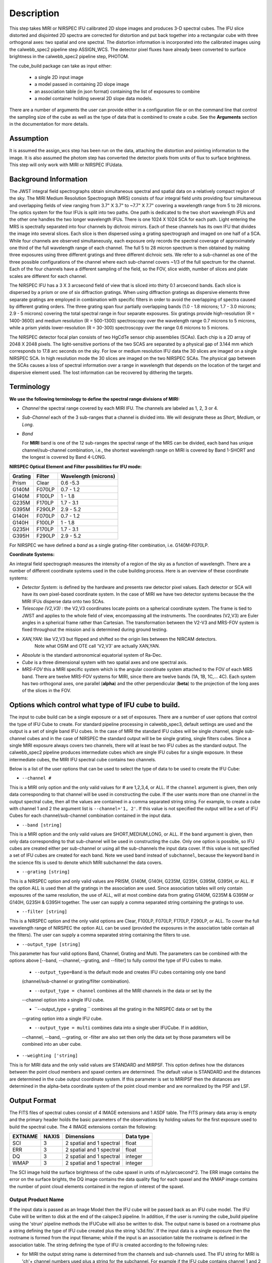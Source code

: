 Description
===========

This step takes  MIRI or NIRSPEC IFU calibrated 2D slope images and produces
3-D spectral cubes. The IFU slice distorted and disjointed 2D spectra are corrected
for distortion and put back together into a rectangular cube with three orthogonal axes: two
spatial and one spectral. The distortion information is  incorporated into the calibrated 
images using the  calwebb_spec2 pipeline step ASSIGN_WCS. The detector pixel fluxes have already
been converted to surface brightness in the calwebb_spec2 pipeline step, PHOTOM. 

The cube_build package can take as input either:

  * a single 2D input image 

  * a model passed in containing 2D slope image

  * an association table (in json format) containing the list of exposures to combine

  * a model container holding several 2D slope data models. 


There are a number of arguments the user can provide either in a configuration file or
on the command line that control the sampling size of the cube as well as the type of data that is combined to
create a cube. See the **Arguments** section in the documentation for more details.



Assumption
----------
It is assumed the assign_wcs step has been run on the data, attaching the distortion and pointing
information to the image. It is also assumed the photom step has converted the detector pixels from
units of flux to surface brightness. This step will only work with  MIRI or NIRSPEC IFUdata. 


Background Information
----------------------
The JWST integral field spectrographs obtain simultaneous spectral and spatial data on a relatively compact
region of the sky. The MIRI Medium Resolution Spectrograph (MRS) consists of four integral field units
providing four simultaneous and overlapping fields of view ranging from 3.7" X 3.7" to ~7.7" X 7.7" covering a
wavelength range from 5 to 28 microns. The optics system for the four IFUs is split into two paths. One path
is dedicated to the two short wavelength IFUs and the other one handles the two longer wavelength IFUs.
There is one 1024 X 1024 SCA for each path. Light entering the MRS is spectrally separated into four
channels by dichroic mirrors. Each of these channels has its own IFU that divides the image into several
slices. Each slice is then dispersed using a grating spectrograph and imaged on one half of a SCA. While
four channels are observed simultaneously, each exposure only records the spectral coverage of
approximately one third of the full wavelength range of each channel. The full 5 to 28 micron spectrum is then
obtained by making three exposures using three different gratings and three different dichroic sets.
We refer to a sub-channel as one of the three possible configurations of the channel where each
sub-channel covers ~1/3 of the full spectrum for the channel. Each of the four channels have a different sampling
of the field, so the FOV, slice width, number of slices and plate scales are different for each channel.

The NIRSPEC IFU has a 3 X 3 arcsecond field of view that is sliced into thirty 0.1 arcsecond bands. Each slice is
dispersed by a prism or one of six diffraction gratings. When using diffraction gratings as dispersive elements three
separate gratings are employed in combination with specific filters in order to avoid the overlapping of spectra
caused by different grating orders. The three grating span four partially overlapping bands (1.0 - 1.8 microns;
1.7 - 3.0 microns; 2.9 - 5 microns) covering the total spectral range in four separate exposures.   Six gratings
provide high-resolution (R = 1400-3600) and medium resolution (R = 500-1300) spectroscopy over the wavelength
range 0.7 microns to 5 microns, while a prism yields lower-resolution (R = 30-300) spectroscopy over the range
0.6 microns to 5 microns.

The NIRSPEC detector focal plan consists of two HgCdTe sensor chip assemblies (SCAs). Each chip is a 2D array of 2048 X 2048
pixels. The light-sensitive portions of the two SCAS are separated by a physical gap of 3.144 mm which
corresponds to 17.8 arc seconds on the sky.  For low or medium resolution IFU data the 30 slices are imaged on
a single NIRSPEC SCA. In high resolution mode the 30 slices are imaged on the two NIRSPEC SCAs. The physical gap between the
SCAs causes a loss of spectral information over a range in wavelength that depends on the location of the target
and dispersive element used. The lost information can be recovered by dithering the targets.

Terminology
-----------

**We use the following terminology to define the spectral range divisions of MIRI:**

- *Channel* the spectral range covered by each MIRI IFU. The channels are labeled as 1, 2, 3 or 4.
- *Sub-Channel* each of the 3 sub-ranges that a channel is divided into. We  will designate these as *Short*, *Medium*, or *Long*.
- *Band*

  For **MIRI** band is one of the 12 sub-ranges the spectral range of the MRS can be divided, each band has unique
  channel/sub-channel combination, i.e., the shortest wavelength range on MIRI is covered by Band 1-SHORT and the
  longest is covered by Band 4-LONG.



**NIRSPEC Optical Element and Filter possibilities for IFU mode:**

=======  ======  ====================
Grating  Filter  Wavelength (microns)
=======  ======  ====================
Prism    Clear   0.6 -5.3
G140M    F070LP  0.7 - 1.2
G140M    F100LP  1 - 1.8
G235M    F170LP  1.7 - 3.1
G395M    F290LP  2.9 - 5.2
G140H    F070LP  0.7 - 1.2
G140H    F100LP  1 - 1.8
G235H    F170LP  1.7 - 3.1
G395H    F290LP  2.9 - 5.2
=======  ======  ====================

For NIRSPEC we have defined a *band*  as a  single grating-filter combination, i.e. G140M-F070LP.

**Coordinate Systems:**

An integral field spectrograph measures the intensity of a region of the sky as a function of
wavelength. There are a number of different coordinate systems used in the cube building process. Here is an
overview of these coordinate systems:

- *Detector System*: is defined by the hardware and presents raw detector pixel values. Each detector or SCA
  will have its own pixel-based coordinate system. In the case of MIRI we have two detector systems because
  the the MIRI IFUs disperse data onto two SCAs.

- *Telescope (V2,V3)* : the V2,V3 coordinates locate points on  a spherical coordinate system. The frame is tied
  to JWST and applies to the whole field of view, encompassing all the instruments. The coordinates (V2,V3) 
  are Euler angles in a spherical frame rather than Cartesian. The transformation between the V2-V3 and 
  MRS-FOV system  is fixed throughout the mission and is determined during ground testing.

- *XAN,YAN*: like V2,V3 but flipped and shifted so the origin lies between the NIRCAM detectors. 
   Note what OSIM and OTE call 'V2,V3' are actually XAN,YAN.

- *Absolute* is the standard astronomical equatorial system of Ra-Dec.

- *Cube* is a three dimensional system with two spatial axes and one spectral axis.

- *MRS-FOV* this a MIRI specific system which is the angular coordinate system attached to the FOV of each MRS band.
  There are twelve MRS-FOV systems
  for MIRI, since there are twelve bands (1A, 1B, 1C,... 4C). Each system has two orthogonal axes, one parallel
  (**alpha**) and the other perpendicular (**beta**) to the projection of the long axes of the slices in the FOV.

Options which control what type of IFU cube to build.
----------------------------------------------------
The input to cube build can be a single exposure or a set of exposures. There are a number of user options that control the
type of IFU Cube to create. For standard pipeline processing in calwebb_spec3, default settings are used and the output is a set of single
band IFU cubes. In the case of MIRI the standard IFU cubes will be single channel, single sub-channel cubes and in 
the case of NIRSPEC the standard output will be be single grating, single filters cubes. Since a single MIRI exposure 
always covers two channels, there will at least be two IFU cubes as 
the standard output.  The calwebb_spec2 pipeline produces intermediate cubes which are single IFU cubes for a single exposure. 
In these intermediate cubes, the MIRI IFU spectral cube  contains two channels. 

Below is a list of the user options that can be used to select the type of data to be used to create the IFU Cube:

- ``--channel #``

This is a MIRI only option and the only valid values for # are 1,2,3,4, or ALL.
If the ``channel`` argument is given, then only data corresponding to that channel  will be used in
constructing the cube.  If the user wants more than one  channel in the output spectral cube, then all the values are
contained in a comma separated string string. For example, to create a cube with channel 1 and 2 the argument list is
``--channel='1, 2'``. If this value is not specified the output will be a set of IFU Cubes for each channel/sub-channel combination
contained in the input data. 

- ``--band [string]``

This is a MIRI option and the  only valid values  are SHORT,MEDIUM,LONG, or ALL.
If the ``band`` argument is given, then only data corresponding
to that sub-channel will be used in  constructing the cube. Only one option is possible, so IFU cubes are created either
per sub-channel or using all the sub-channels the input data cover.  If this value is not specified a set of IFU cubes are created
for each band. Note we used ``band`` instead of
``subchannel``, because the keyword ``band`` in the science fits is used to denote which MIRI subchannel the data covers.


* ``--grating [string]``

This is a NIRSPEC option and only valid values are PRISM, G140M, G140H, G235M, G235H, G395M, G395H, or ALL.
If the option ALL is used then all the gratings in the association are used.
Since association tables will only contain exposures of the same resolution, the use of ALL, will at most combine
data from grating G140M, G235M & G395M or G140H, G235H & G395H together. The user can supply a comma separated string
containing the gratings to use.

- ``--filter [string]``

This is a NIRSPEC  option and the only valid options are Clear, F100LP, F070LP, F170LP, F290LP, or ALL.
To cover the full wavelength range of NIRSPEC the option ALL can be used (provided the exposures in the association table
contain all the filters). The user can supply a comma separated string containing the filters to use.

- ``--output_type [string]``
This parameter has four valid options Band, Channel, Grating and Multi. The parameters can be combined 
with the options above  [--band, --channel,--grating, and --filter] to fully control the type of IFU 
cubes to make. 

	 - ``--output_type=Band`` is the default mode and creates IFU cubes containing only one band 
	 (channel/sub-channel or  grating/filter combination).

	 - ``--output_type = channel`` combines all the MIRI channels in the data or set by the 
	 --channel option into a single IFU cube. 

	 - ``--output_type = grating `` combines all the grating in the NIRSPEC data or set by the 
	 --grating option into a single IFU cube. 

	 - ``--output_type = multi`` combines data  into a single uber IFUCube. If in addition, 
	 --channel, --band, --grating, or -filter are also set then only the data set by those 
	 parameters will be combined into an uber cube. 


- ``--weighting ['string]``

This is for MIRI data and the only valid values are STANDARD and MIRPSF. This option defines
how the distances between the point cloud members and spaxel centers are determined. The default value is STANDARD and the distances
are determined in the cube output coordinate system. If this parameter is set to MIRIPSF then the distances are determined in
the alpha-beta coordinate system of the point cloud member and are normalized by the PSF and LSF.

Output Format
-------------
The FITS files of spectral cubes consist of 4 IMAGE extensions and 1 ASDF table. The FITS primary data array is empty and the 
primary header  holds the basic parameters of the observations by holding values for the first exposure used
to build the spectral cube. The 4 IMAGE extensions contain the following:

=======  =====  ========================  =========
EXTNAME  NAXIS  Dimensions                Data type
=======  =====  ========================  =========
SCI      3      2 spatial and 1 spectral  float
ERR      3      2 spatial and 1 spectral  float
DQ       3      2 spatial and 1 spectral  integer
WMAP     3      2 spatial and 1 spectral  integer
=======  =====  ========================  =========

The SCI image hold the surface brightness of the cube spaxel in units of mJy/arcsecond^2. The ERR image contains the 
error on the surface brights, the DQ image contains the data quality flag for each spaxel and the WMAP image contains
the number of point cloud elements contained in the region of interest of the spaxel.


Output Product Name
```````````````````
If the input data is passed as an Image Model then the IFU cube will be passed back as an IFU cube model. The IFU Cube will be
written to disk at the end of the calspec3  pipeline. In addition, if the user is running the cube_build pipeline
using the 'strun' pipeline methods the IFUCube will also be written to disk. The output name is based on a rootname plus a 
string defining the type of IFU cube created plus the string 's3d.fits'.
If the input data is a single exposure then the rootname
is formed from the input filename; while if the input is an association table the rootname is defined in the association
table.
The string defining the type of IFU is created according to the following rules:

- for MIRI the output string name  is determined from the  channels and sub-channels used.
  The  IFU string for MIRI is 'ch'+ channel numbers used plus a string for the subchannel. For example if the IFU cube
  contains channel 1 and 2 data for the short subchannel, the output name would be, rootname_ch1-2_SHORT_s3d.fits.
  If all the sub-channels were used then the output name would be rootname_ch-1-2_ALL_s3d.fits.

- for NIRSPEC the output string is determined from the gratings and filters used. The gratings are grouped together in a dash (-)
  separated string and likewise for the filters. For example if the IFU cube contains data from
  grating G140M and G235M and from filter F070LP and F100LP,  the output name would be,
  rootname_G140M-G225_F070LP-F100LP_s3d.fits


Algorithm
---------
The default IFU Cubes contain data from a single band (channel/sub-channel or grating/filter). There are several
options which control the type of cubes to create (see description given above). 
Based on the arguments defining the type of cubes to create, the program selects the data from
each exposure that should be included in the spectral cube. The output cube is defined using the WCS information of all
the included  input data.
This output cube WCS defines a field-of-view that encompasses the undistorted footprints on
the sky of all the input images. The output sample size for the three dimensions are stored in a cubepars reference file, 
however, these sizes can also be changed by the user. The cubepars reference file contains a predefined scale to use 
for each dimension for each band. If the output IFU cube contains more than one band, then  for MIRI the 
output scale corresponds to the channel with the smallest scale. In the case of NIRSPEC only gratings of the
same resolution are combined together in an IFU cube. The output spatial coordinate system is right ascension-declination.


All the pixels on each exposure that are included are mapped to the cube coordinate system. This input-to-output
pixel mapping is determined via a mapping function derived from the WCS of each input image and the WCS of output cube. The
mapping process corrects for the optical distortions and uses the spacecraft telemetry information in one rebinning step to map
a pixel from the the detector to the cube coordinate system. The mapping is actually a series of chained transformations
(detector -> alpha-beta-lambda), (alpha-beta-lambda -> V2, V3 lambda), (V2-V3-Lambda - > right ascension-declination-lambda),
and (right ascension-declination-lambda -> Cube coordinate1,-Cube Coordinate2-lambda).  The reverse of each transformation
is also possible.

The mapping process results in an irregular spaced "cloud of points" on the sky. A schematic of this process is shown
in Figure 1. Two dithered exposures are mapped from the detector plane to the output coordinate system. The detector pixels 
from the first exposure are shown in black, while the detector pixels from the second exposure are shown in red.

.. figure:: pointcloud.png
   :scale: 50%
   :align: center

Figure 1: Schematic of two exposures mapped to the IFU output coordinate system. The point cloud shown by the plus symbols are 
the detector pixels mapped to the output coordinate system. The black points are from exposure one and the red points 
are from exposure two.

Each point in the cloud contains information of the flux of the original detector pixel and the error of this flux. The final 
flux that is derived for each cube pixel (**spaxel**) is a combination of all the **point cloud** values with a specified 
**region of interest** from the center of the spaxel. How to best combine the point cloud values into a final flux is an  
on-going process. The current method uses a weighting function based on the distance between the center of spaxel center and 
point cloud member.  In order to explain this method we will introduce the follow definitions: 

* xdistance = distance between point in the cloud and spaxel center  in units of arc seconds along the x axis
* ydistance = distance between point in the cloud and spaxel center in units of arc seconds along the y axis
* zdistance = distance between point cloud and spaxel center in the lambda dimension in units of microns along the wavelength axis

These distances are then normalized by the IFU cube sample size for the appropriate axis:
 
* xnormalized = xdistance/(cube sample size in x dimension [cdelt1])
* ynormalized = ydistance/(cube sample size in y dimension [cdelt2])
* znormalized = zdistance/(cube sample size in z dimension [cdelt3])

The final spaxel flux is determined by the  number of point cloud members found  within the region of interest 
centered on the spaxel. The default size of the region of interest is defined a reference file, but  can be changed by the
user with the options: ``rois`` and ``roiw``. 
If *n* point cloud members are located within the ROI of a spaxel, the  spaxel flux K =
:math:`\frac{ \sum_{i=1}^n Flux_i w_i}{\sum_{i=1}^n w_i}`

Where

:math:`w_i =1.0 \sqrt{({xnormalized}^2 + {ynormalized}^2 + {znormalized}^2)^{p} }`


The default value for the *p* is  2. The optiminal choice of this value is still TBD, but
one should consider the degree of smoothing desired in the interpolation, the density of the point cloud elements,
and the region of interest when choosing the value.


*Additional constraints for MIRI data if --weighting=MIRIPSF*

For MIRI the weighting function can be adapted to use the  width  of the PSF and LSF in weighting the point cloud members within the ROI 
centered on the spaxel.  The width of the MIRI PSF varies with wavelength, broader for longer wavelengths.
The resolving power of  the MRS  varies with wavelength and band.  Adjacent point-cloud elements may in fact originate from
different exposures rotated from one another and even from different spectral bands. In order to properly weight the MIRI data  the
distances  between the point cloud element and spaxel the distances are determined in the alpha-beta coordinate system and
then normalized by the width of the PSF and the LSF.  To weight in the alpha-beta coordinates system each cube spaxel center must be
mapped to the alpha-beta system corresponding to the channel-band of the point cloud member. The xdistance and ydistances are redefined
to mean: 

* xdistance = distance between point in the cloud and spaxel center along the alpha dimension in units of arc seconds
* ydistance = distance between point in the cloud and spaxel center along the beta dimension in units of arc seconds
* zdistance = distance between point cloud and spaxel center in the lambda dimension in units of microns along the wavelength axis

The spatial distances are then normalized by PSF width and the spectral distance is normalized by the LSF: 

* xnormalized = xdistance/(width of the PSF in the alpha dimension in units of arc seconds)
* ynormalized = ydistance/(width of the PSF in the beta dimension  in units of arc seconds)
* znormalized = zdistance/( width of LSF in lambda dimension in units of microns)

